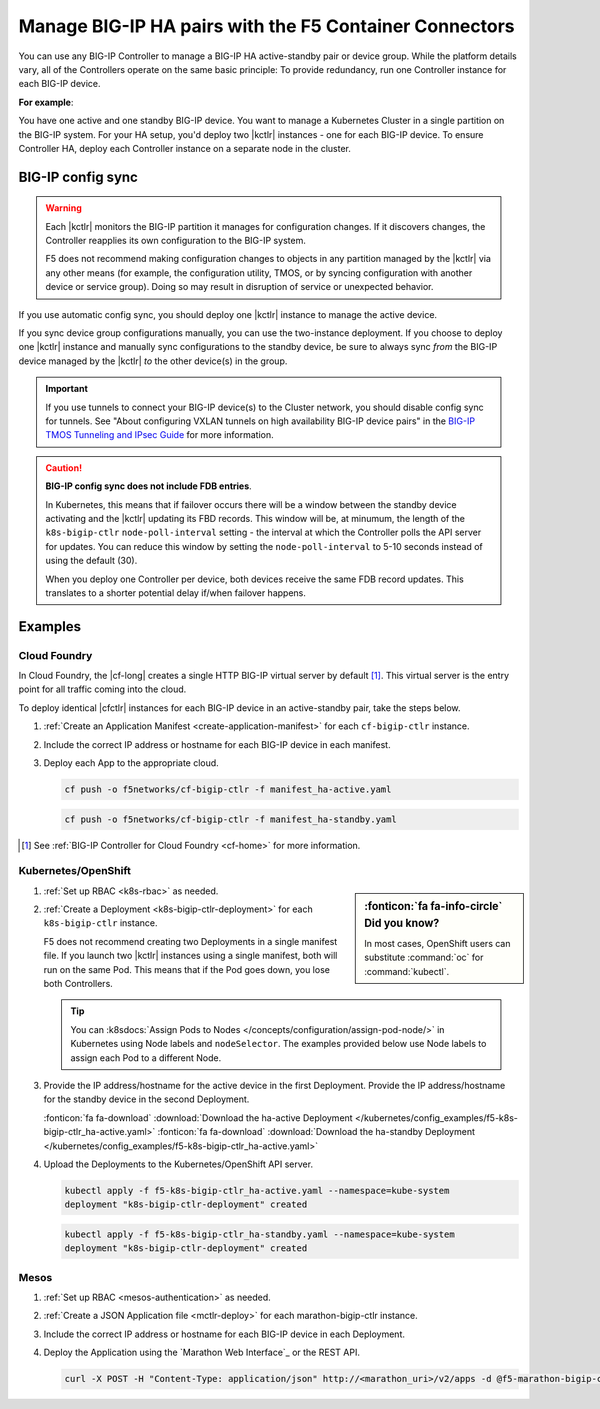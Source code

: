 .. index::
   single: BIG-IP Controller
   single: BIG-IP high availability
   single: Cloud Foundry
   single: Kubernetes
   single: OpenShift
   single: Marathon

.. _manage BIG-IP HA:

Manage BIG-IP HA pairs with the F5 Container Connectors
=======================================================

You can use any BIG-IP Controller to manage a BIG-IP HA active-standby pair or device group. While the platform details vary, all of the Controllers operate on the same basic principle: To provide redundancy, run one Controller instance for each BIG-IP device.

**For example**:

You have one active and one standby BIG-IP device. You want to manage a Kubernetes Cluster in a single partition on the BIG-IP system. For your HA setup, you'd deploy two |kctlr| instances - one for each BIG-IP device. To ensure Controller HA, deploy each Controller instance on a separate node in the cluster.

.. figure:: /_static/media/bigip-ha.png
   :alt: A diagram showing a BIG-IP active-standby device pair and 2 BIG-IP Controllers, running on separate nodes in a Kubernetes Cluster.
   :scale: 65%

BIG-IP config sync
------------------

.. warning::

   Each |kctlr| monitors the BIG-IP partition it manages for configuration changes. If it discovers changes, the Controller reapplies its own configuration to the BIG-IP system.

   F5 does not recommend making configuration changes to objects in any partition managed by the |kctlr| via any other means (for example, the configuration utility, TMOS, or by syncing configuration with another device or service group). Doing so may result in disruption of service or unexpected behavior.

If you use automatic config sync, you should deploy one |kctlr| instance to manage the active device.

If you sync device group configurations manually, you can use the two-instance deployment. If you choose to deploy one |kctlr| instance and manually sync configurations to the standby device, be sure to always sync *from* the BIG-IP device managed by the |kctlr| *to* the other device(s) in the group.

.. important::

   If you use tunnels to connect your BIG-IP device(s) to the Cluster network, you should disable config sync for tunnels. See "About configuring VXLAN tunnels on high availability BIG-IP device pairs" in the `BIG-IP TMOS Tunneling and IPsec Guide <https://support.f5.com/kb/en-us/products/big-ip_ltm/manuals/product/bigip-tmos-tunnels-ipsec-13-0-0/2.html>`_ for more information.

.. caution::

   **BIG-IP config sync does not include FDB entries**.

   In Kubernetes, this means that if failover occurs there will be a window between the standby device activating and the |kctlr| updating its FBD records. This window will be, at minumum, the length of the ``k8s-bigip-ctlr`` ``node-poll-interval`` setting - the interval at which the Controller polls the API server for updates. You can reduce this window by setting the ``node-poll-interval`` to 5-10 seconds instead of using the default (30).

   When you deploy one Controller per device, both devices receive the same FDB record updates. This translates to a shorter potential delay if/when failover happens.

Examples
--------

Cloud Foundry
`````````````

In Cloud Foundry, the |cf-long| creates a single HTTP BIG-IP virtual server by default [#cf]_. This virtual server is the entry point for all traffic coming into the cloud.

To deploy identical |cfctlr| instances for each BIG-IP device in an active-standby pair, take the steps below.

#. :ref:`Create an Application Manifest <create-application-manifest>` for each ``cf-bigip-ctlr`` instance.

#. Include the correct IP address or hostname for each BIG-IP device in each manifest.

   .. literalinclude:: /cloudfoundry/config_examples/manifest_ha-active.yaml
      :emphasize-lines: 8
      :caption: Deployment with IP address for active BIG-IP device

#. Deploy each App to the appropriate cloud.

   .. code-block:: console

      cf push -o f5networks/cf-bigip-ctlr -f manifest_ha-active.yaml

   .. code-block:: console

      cf push -o f5networks/cf-bigip-ctlr -f manifest_ha-standby.yaml


.. [#cf] See :ref:`BIG-IP Controller for Cloud Foundry <cf-home>` for more information.

Kubernetes/OpenShift
````````````````````

.. sidebar:: :fonticon:`fa fa-info-circle` Did you know?

   In most cases, OpenShift users can substitute :command:`oc` for :command:`kubectl`.


#. :ref:`Set up RBAC <k8s-rbac>` as needed.
#. :ref:`Create a Deployment <k8s-bigip-ctlr-deployment>` for each ``k8s-bigip-ctlr`` instance.

   F5 does not recommend creating two Deployments in a single manifest file. If you launch two |kctlr| instances using a single manifest, both will run on the same Pod. This means that if the Pod goes down, you lose both Controllers.

   .. tip::

      You can :k8sdocs:`Assign Pods to Nodes </concepts/configuration/assign-pod-node/>` in Kubernetes using Node labels and ``nodeSelector``.
      The examples provided below use Node labels to assign each Pod to a different Node.

#. Provide the IP address/hostname for the active device in the first Deployment. Provide the IP address/hostname for the standby device in the second Deployment.

   .. literalinclude:: /kubernetes/config_examples/f5-k8s-bigip-ctlr_ha-active.yaml
      :emphasize-lines: 31
      :caption: Deployment with the IP address for the active BIG-IP device

   :fonticon:`fa fa-download` :download:`Download the ha-active Deployment </kubernetes/config_examples/f5-k8s-bigip-ctlr_ha-active.yaml>`
   :fonticon:`fa fa-download` :download:`Download the ha-standby Deployment </kubernetes/config_examples/f5-k8s-bigip-ctlr_ha-active.yaml>`

#. Upload the Deployments to the Kubernetes/OpenShift API server.

   .. code-block:: console

      kubectl apply -f f5-k8s-bigip-ctlr_ha-active.yaml --namespace=kube-system
      deployment "k8s-bigip-ctlr-deployment" created

   .. code-block:: console

      kubectl apply -f f5-k8s-bigip-ctlr_ha-standby.yaml --namespace=kube-system
      deployment "k8s-bigip-ctlr-deployment" created


Mesos
`````

#. :ref:`Set up RBAC <mesos-authentication>` as needed.
#. :ref:`Create a JSON Application file <mctlr-deploy>` for each marathon-bigip-ctlr instance.
#. Include the correct IP address or hostname for each BIG-IP device in each Deployment.

   .. literalinclude:: /marathon/config_examples/f5-marathon-bigip-ctlr_ha-active.json
      :emphasize-lines: 16

#. Deploy the Application using the `Marathon Web Interface`_ or the REST API.

   .. code-block:: console

      curl -X POST -H "Content-Type: application/json" http://<marathon_uri>/v2/apps -d @f5-marathon-bigip-ctlr_ha-active.json




